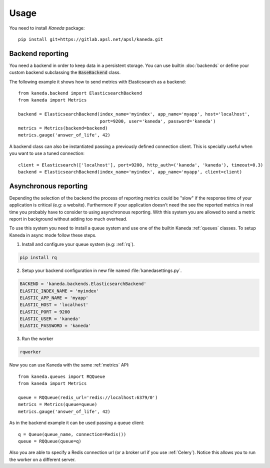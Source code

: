 Usage
=====

You need to install `Kaneda` package::

    pip install git+https://gitlab.apsl.net/apsl/kaneda.git


Backend reporting
~~~~~~~~~~~~~~~~~

You need a backend in order to keep data in a persistent storage. You can use builtin :doc:`backends`
or define your custom backend subclassing the :code:`BaseBackend` class.

The following example it shows how to send metrics with Elasticsearch as a backend::

    from kaneda.backend import ElasticsearchBackend
    from kaneda import Metrics

    backend = ElasticsearchBackend(index_name='myindex', app_name='myapp', host='localhost',
                                   port=9200, user='kaneda', password='kaneda')
    metrics = Metrics(backend=backend)
    metrics.gauge('answer_of_life', 42)

A backend class can also be instantiated passing a previously defined connection client. This is specially useful when
you want to use a tuned connection::

    client = Elasticsearch(['localhost'], port=9200, http_auth=('kaneda', 'kaneda'), timeout=0.3)
    backend = ElasticsearchBackend(index_name='myindex', app_name='myapp', client=client)

.. _async:

Asynchronous reporting
~~~~~~~~~~~~~~~~~~~~~~

Depending the selection of the backend the process of reporting metrics could be "slow" if the response time of your
application is critical (e.g: a website). Furthermore if your application doesn't need the see the reported metrics
in real time you probably have to consider to using asynchronous reporting. With this system you are allowed to send a
metric report in background without adding too much overhead.

To use this system you need to install a queue system and use one of the builtin Kaneda :ref:`queues` classes.
To setup Kaneda in async mode follow these steps.

1. Install and configure your queue system (e.g: :ref:`rq`).

.. code-block:: shell

    pip install rq

2. Setup your backend configuration in new file named :file:`kanedasettings.py`.

.. code-block:: python

    BACKEND = 'kaneda.backends.ElasticsearchBackend'
    ELASTIC_INDEX_NAME = 'myindex'
    ELASTIC_APP_NAME = 'myapp'
    ELASTIC_HOST = 'localhost'
    ELASTIC_PORT = 9200
    ELASTIC_USER = 'kaneda'
    ELASTIC_PASSWORD = 'kaneda'

3. Run the worker

.. code-block:: shell

    rqworker

Now you can use Kaneda with the same :ref:`metrics` API::

    from kaneda.queues import RQQueue
    from kaneda import Metrics

    queue = RQQueue(redis_url='redis://localhost:6379/0')
    metrics = Metrics(queue=queue)
    metrics.gauge('answer_of_life', 42)

As in the backend example it can be used passing a queue client::

    q = Queue(queue_name, connection=Redis())
    queue = RQQueue(queue=q)

Also you are able to specify a Redis connection url (or a broker url if you use :ref:`Celery`). Notice this allows you
to run the worker on a different server.